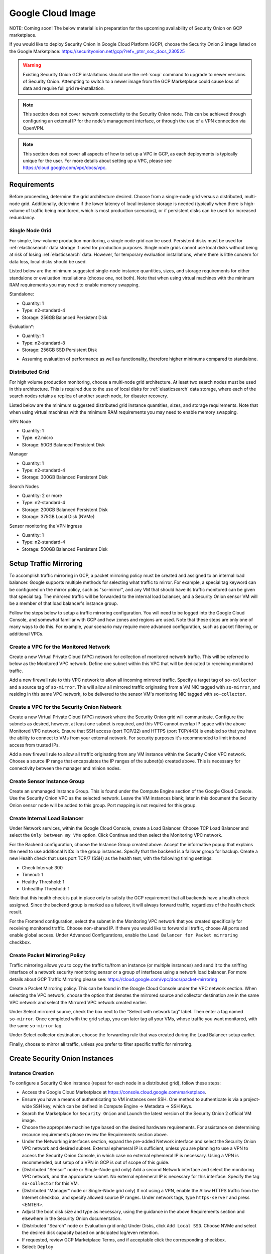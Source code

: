 .. _cloud-google:

Google Cloud Image
==================

NOTE: Coming soon! The below material is in preparation for the upcoming availability of Security Onion on GCP marketplace. 

If you would like to deploy Security Onion in Google Cloud Platform (GCP), choose the Security Onion 2 image listed on the Google Marketplace:
https://securityonion.net/gcp/?ref=_ptnr_soc_docs_230525

.. warning::

   Existing Security Onion GCP installations should use the :ref:`soup` command to upgrade to newer versions of Security Onion. Attempting to switch to a newer image from the GCP Marketplace could cause loss of data and require full grid re-installation.
    
.. note::

   This section does not cover network connectivity to the Security Onion node. This can be achieved through configuring an external IP for the node’s management interface, or through the use of a VPN connection via OpenVPN.

.. note::

   This section does not cover all aspects of how to set up a VPC in GCP, as each deployments is typically unique for the user. For more details about setting up a VPC, please see https://cloud.google.com/vpc/docs/vpc.

Requirements
############

Before proceeding, determine the grid architecture desired. Choose from a single-node grid versus a distributed, multi-node grid. Additionally, determine if the lower latency of local instance storage is needed (typically when there is high-volume of traffic being monitored, which is most production scenarios), or if persistent disks can be used for increased redundancy.

Single Node Grid
----------------

For simple, low-volume production monitoring, a single node grid can be used. Persistent disks must be used for :ref:`elasticsearch` data storage if used for production purposes. Single node grids cannot use local disks without being at risk of losing :ref:`elasticsearch` data. However, for temporary evaluation installations, where there is little concern for data loss, local disks should be used. 

Listed below are the minimum suggested single-node instance quantities, sizes, and storage requirements for either standalone or evaluation installations (choose one, not both). Note that when using virtual machines with the minimum RAM requirements you may need to enable memory swapping.

Standalone:

- Quantity: 1
- Type: n2-standard-4
- Storage: 256GB Balanced Persistent Disk

Evaluation*:

- Quantity: 1
- Type: n2-standard-8
- Storage: 256GB SSD Persistent Disk

* Assuming evaluation of performance as well as functionality, therefore higher minimums compared to standalone.
  
Distributed Grid
----------------

For high volume production monitoring, choose a multi-node grid architecture. At least two search nodes must be used in this architecture. This is required due to the use of local disks for :ref:`elasticsearch` data storage, where each of the search nodes retains a replica of another search node, for disaster recovery.

Listed below are the minimum suggested distributed grid instance quantities, sizes, and storage requirements. Note that when using virtual machines with the minimum RAM requirements you may need to enable memory swapping.

VPN Node

- Quantity: 1
- Type: e2.micro
- Storage: 50GB Balanced Persistent Disk
  
Manager

- Quantity: 1
- Type: n2-standard-4
- Storage: 300GB Balanced Persistent Disk

Search Nodes

- Quantity: 2 or more
- Type: n2-standard-4
- Storage: 200GB Balanced Persistent Disk
- Storage: 375GB Local Disk (NVMe)
  
Sensor monitoring the VPN ingress

- Quantity: 1
- Type: n2-standard-4
- Storage: 500GB Balanced Persistent Disk

Setup Traffic Mirroring
#######################

To accomplish traffic mirroring in GCP, a packet mirroring policy must be created and assigned to an internal load balancer. Google supports multiple methods for selecting what traffic to mirror. For example, a special tag keyword can be configured on the mirror policy, such as "so-mirror", and any VM that should have its traffic monitored can be given that special tag. The mirrored traffic will be forwarded to the internal load balancer, and a Security Onion sensor VM will be a member of that load balancer's instance group.

Follow the steps below to setup a traffic mirroring configuration. You will need to be logged into the Google Cloud Console, and somewhat familiar with GCP and how zones and regions are used. Note that these steps are only one of many ways to do this. For example, your scenario may require more advanced configuration, such as packet filtering, or additional VPCs.

Create a VPC for the Monitored Network
--------------------------------------

Create a new Virtual Private Cloud (VPC) network for collection of monitored network traffic. This will be referred to below as the Monitored VPC network. Define one subnet within this VPC that will be dedicated to receiving monitored traffic. 

Add a new firewall rule to this VPC network to allow all incoming mirrored traffic. Specify a target tag of ``so-collector`` and a source tag of ``so-mirror``. This will allow all mirrored traffic originating from a VM NIC tagged with ``so-mirror``, and residing in this same VPC network, to be delivered to the sensor VM's monitoring NIC tagged with ``so-collector``.


Create a VPC for the Security Onion Network
-------------------------------------------

Create a new Virtual Private Cloud (VPC) network where the Security Onion grid will communicate. Configure the subnets as desired, however, at least one subnet is required, and this VPC cannot overlap IP space with the above Monitored VPC network. Ensure that SSH access (port TCP/22) and HTTPS (port TCP/443) is enabled so that you have the ability to connect to VMs from your external network. For security purposes it's recommended to limit inbound access from trusted IPs.

Add a new firewall rule to allow all traffic originating from any VM instance within the Security Onion VPC network. Choose a source IP range that encapsulates the IP ranges of the subnet(s) created above. This is necessary for connectivity between the manager and minion nodes.

Create Sensor Instance Group
----------------------------

Create an unmanaged Instance Group. This is found under the Compute Engine section of the Google Cloud Console. Use the Security Onion VPC as the selected network. Leave the VM instances blank; later in this document the Security Onion sensor node will be added to this group. Port mapping is not required for this group.

Create Internal Load Balancer
-----------------------------

Under Network services, within the Google Cloud Console, create a Load Balancer. Choose TCP Load Balancer and select the ``Only between my VMs`` option. Click Continue and then select the Monitoring VPC network.

For the Backend configuration, choose the Instance Group created above. Accept the informative popup that explains the need to use additional NICs in the group instances. Specify that the backend is a failover group for backup. Create a new Health check that uses port TCP/7 (SSH) as the health test, with the following timing settings:

- Check Interval: 300
- Timeout: 1
- Healthy Threshold: 1
- Unhealthy Threshold: 1

Note that this health check is put in place only to satisfy the GCP requirement that all backends have a health check assigned. Since the backend group is marked as a failover, it will always forward traffic, regardless of the health check result.

For the Frontend configuration, select the subnet in the Monitoring VPC network that you created specifically for receiving monitored traffic. Choose non-shared IP. If there you would like to forward all traffic, choose All ports and enable global access. Under Advanced Configurations, enable the ``Load Balancer for Packet mirroring`` checkbox.

Create Packet Mirroring Policy
------------------------------

Traffic mirroring allows you to copy the traffic to/from an instance (or multiple instances) and send it to the sniffing interface of a network security monitoring sensor or a group of interfaces using a network load balancer.  For more details about GCP Traffic Mirroring please see: https://cloud.google.com/vpc/docs/packet-mirroring

Create a Packet Mirroring policy. This can be found in the Google Cloud Console under the VPC network section. When selecting the VPC network, choose the option that denotes the mirrored source and collector destination are in the same VPC network and select the Mirrored VPC network created earlier.

Under Select mirrored source, check the box next to the "Select with network tag" label. Then enter a tag named ``so-mirror``. Once completed with the grid setup, you can later tag all your VMs, whose traffic you want monitored, with the same ``so-mirror`` tag.

Under Select collector destination, choose the forwarding rule that was created during the Load Balancer setup earlier.

Finally, choose to mirror all traffic, unless you prefer to filter specific traffic for mirroring.

Create Security Onion Instances
###############################

Instance Creation
-----------------

To configure a Security Onion instance (repeat for each node in a distributed grid), follow these steps:

- Access the Google Cloud Marketplace at https://console.cloud.google.com/marketplace.
- Ensure you have a means of authenticating to VM instances over SSH. One method to authenticate is via a project-wide SSH key, which can be defined in Compute Engine -> Metadata -> SSH Keys.
- Search the Marketplace for ``Security Onion`` and Launch the latest version of the Security Onion 2 official VM image.
- Choose the appropriate machine type based on the desired hardware requirements.  For assistance on determining resource requirements please review the Requirements section above.
- Under the Networking interfaces section, expand the pre-added Network interface and select the Security Onion VPC network and desired subnet. External ephemeral IP is sufficient, unless you are planning to use a VPN to access the Security Onion Console, in which case no external ephemeral IP is necessary. Using a VPN is recommended, but setup of a VPN in GCP is out of scope of this guide.
- (Distributed "Sensor" node or Single-Node grid only) Add a second Network interface and select the monitoring VPC network, and the appropriate subnet. No external ephemeral IP is necessary for this interface. Specify the tag ``so-collector`` for this VM.
- (Distributed "Manager" node or Single-Node grid only) If not using a VPN, enable the Allow HTTPS traffic from the Internet checkbox, and specify allowed source IP ranges. Under network tags, type ``https-server`` and press <ENTER>.
- Adjust the boot disk size and type as necessary, using the guidance in the above Requirements section and elsewhere in the Security Onion documentation.
- (Distributed "Search" node or Evaluation grid only) Under Disks, click ``Add Local SSD``. Choose NVMe and select the desired disk capacity based on anticipated log/even retention.
- If requested, review GCP Marketplace Terms, and if acceptable click the corresponding checkbox.
- Select: ``Deploy``

Prepare Nodes with Ephemeral, Local Disk Storage
------------------------------------------------

For distributed search nodes, or an evaluation node if using local disk storage, SSH into the node and cancel out of the setup. Prepare the local disk partition by executing the following command:

::

    sudo so-prepare-fs

By default, this command expects the local disk device to be located at ``/dev/nvme1n1`` and will mount that device at ``/nsm/elasticsearch``. To override either of those two defaults, specify them as arguments. For example:

::

    sudo so-prepare-fs /dev/nvme0n1 /nsm/elasticsearch

Restart the Security Onion setup by running the following command:

::

    cd /securityonion
    sudo ./so-setup-network

Manager Setup
#############

If this is an evaluation node with a local disk, ensure the node has been prepared as described in the preceding section. 

After SSH'ing into the node, setup will begin automatically. Follow the prompts, selecting the appropriate install options. For distributed manager nodes using local disk storage, if you would like to use traditional :ref:`elasticsearch` clustering, select Advanced and answer Yes. Continue instructions below for applicable nodes.

GCP provides a built-in NTP server at hostname ``metadata.google.internal``. This can be used when prompted for an NTP host.

All Distributed Manager Nodes
-----------------------------

For distributed manager nodes, if connecting sensors through the VPN instance then follow the instructions below to allow remote sensor connections:

Run ``so-firewall includehost minion <inside interface of your VPN concentrator>``. Ex:

::

    so-firewall includehost minion 10.99.1.10

Run ``so-firewall includehost sensor <inside interface of your VPN concentrator>``. Ex:

::

    so-firewall --apply includehost sensor 10.99.1.10

At this time your Manager is ready for remote minions to start connecting.

Distributed Manager Nodes using Traditional Elasticsearch Clustering
--------------------------------------------------------------------

For distributed manager nodes using ephemeral, local disk storage that chose to use traditional :ref:`elasticsearch` clustering, make the following changes in ``/opt/so/saltstack/local/pillar/global.sls``:

::

    replicas: 1 

Then, restart :ref:`logstash`:

::

    sudo so-logstash-restart

Next, fix :ref:`elastalert` indices so that they have a replica. This will cause them to turn yellow but that will be fixed when search nodes come online:

::

    so-elasticsearch-query elastalert*/_settings -X PUT -d '{"index" : { "number_of_replicas" : 1 }}'

Search Node Setup
#################

Follow standard Security Onion search node installation, answering the setup prompts as applicable. If you are using local disk storage be sure to first prepare the instance as directed earlier in this section.

GCP Sensor Setup
################

In the GCP console, under Compute Engine go to the Instance Group page and edit the instance group that was created earlier. Use the dropdown list to add the new sensor VM instance to this group.

SSH into the sensor node and run through setup to set this node up as a sensor. Choose ``eth0`` as the main interface and ``eth1`` as the monitoring interface.

Remote Sensor Setup
###################

Setup the VPN (out of scope for this guide) and connect the sensor node to the VPN.
When prompted to choose the management interface, select the VPN tunnel interface, such as ``tun0``. Use the internal IP (not the ephemeral IP) address of the manager inside GCP when prompted for the manager IP.

The GCP internal VPN endpoint IP will need to be added to the ``minion`` and ``sensor`` arrays in ``/opt/so/saltstack/local/salt/firewall/hostgroups.local.yaml`` on the manager. This will open up the required ports for the remote sensor to communicate with the manager, since it is behind a NAT.

For instance, assuming the following architecture:

Remote Network (including Forward Node, 192.168.33.13) <--> Remote Network VPN Endpoint, 192.168.33.10 <--> Internet  <--> GCP VPN Endpoint, 10.55.1.10 <--> GCP Security Onion Manager, 10.55.1.20

In order to add the Remote Network Forward Node to the Grid, you would have to add ``10.55.1.10`` to the ``minion`` and ``sensor`` arrays in ``/opt/so/saltstack/local/salt/firewall/hostgroups.local.yaml``.

Verifying Traffic Mirroring
###########################

Deploy a temporary test VM instance, using a e2.micro, debian-based instance in the Monitored VPC network, and in the same region used in the rest of this guide.

SSH into the sensor node created earlier in this guide, and run the following command to watch mirrored traffic:

``tcpdump -nni eth1``

While that is running, in another terminal, SSH into this new test VM and run a curl command to a popular website. You should see that HTTP/HTTPS traffic appear in the tcpdump output.

Login to Security Onion and verify that the traffic also appears in the Hunt user interface.

Delete the temporary test VM instance when the verification is completed.
